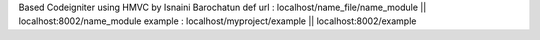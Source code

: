 Based Codeigniter using HMVC by Isnaini Barochatun
def url : localhost/name_file/name_module || localhost:8002/name_module
example : localhost/myproject/example || localhost:8002/example